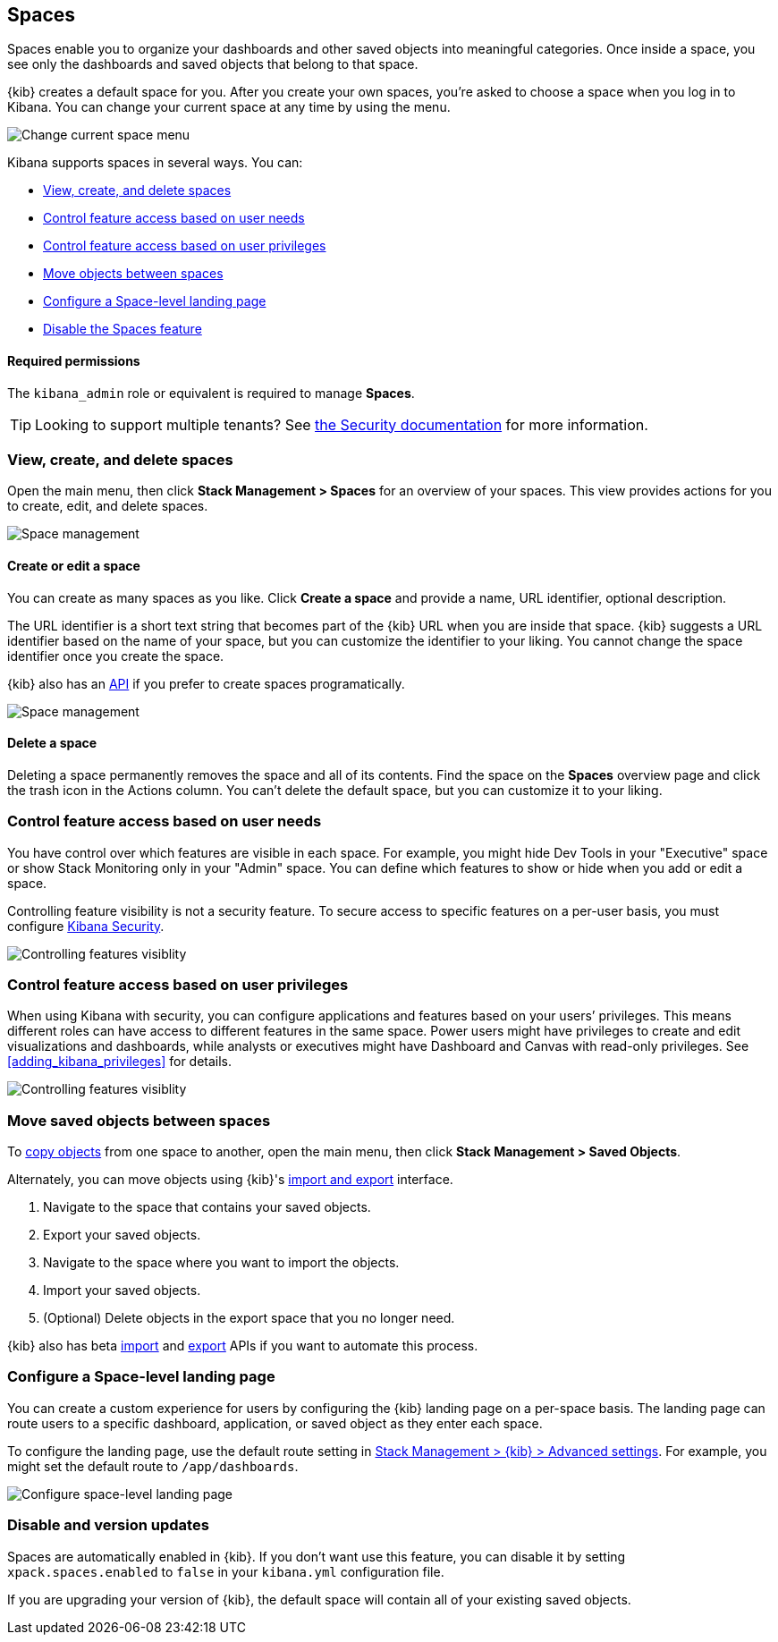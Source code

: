 [role="xpack"]
[[xpack-spaces]]
== Spaces

Spaces enable you to organize your dashboards and other saved
objects into meaningful categories. Once inside a space, you see only
the dashboards and saved objects that belong to that space.

{kib} creates a default space for you.
After you create your own
spaces, you're asked to choose a space when you log in to Kibana. You can change your
current space at any time by using the menu.

[role="screenshot"]
image::spaces/images/change-space.png["Change current space menu"]

Kibana supports spaces in several ways.  You can:

[[spaces-getting-started]]

* <<spaces-managing, View&comma; create&comma; and delete spaces>>
* <<spaces-control-feature-visibility, Control feature access based on user needs>>
* <<spaces-control-user-access, Control feature access based on user privileges>>
* <<spaces-moving-objects, Move objects between spaces>>
* <<spaces-default-route, Configure a Space-level landing page>>
* <<spaces-delete-started, Disable the Spaces feature>>

[float]
==== Required permissions

The `kibana_admin` role or equivalent is required to manage **Spaces**.

TIP: Looking to support multiple tenants? See <<xpack-security-multiple-tenants, the Security documentation>> for more information.

[float]
[[spaces-managing]]
=== View, create, and delete spaces

Open the main menu, then click *Stack Management > Spaces* for an overview of your spaces.  This view provides actions
for you to create, edit, and delete spaces.

[role="screenshot"]
image::spaces/images/space-management.png["Space management"]

[float]
==== Create or edit a space

You can create as many spaces as you like. Click *Create a space* and provide a name,
URL identifier, optional description.

The URL identifier is a short text string that becomes part of the
{kib} URL when you are inside that space. {kib} suggests a URL identifier based
on the name of your space, but you can customize the identifier to your liking.
You cannot change the space identifier once you create the space.

{kib} also has an <<spaces-api, API>>
if you prefer to create spaces programatically.

[role="screenshot"]
image::spaces/images/edit-space.png["Space management"]

[float]
==== Delete a space

Deleting a space permanently removes the space and all of its contents.
Find the space on the *Spaces* overview page and click the trash icon in the Actions column.
You can't delete the default space, but you can customize it to your liking.

[float]
[[spaces-control-feature-visibility]]
=== Control feature access based on user needs

You have control over which features are visible in each space.
For example, you might hide Dev Tools
in your "Executive" space or show Stack Monitoring only in your "Admin" space.
You can define which features to show or hide when you add or edit a space.

Controlling feature
visibility is not a security feature. To secure access
to specific features on a per-user basis, you must configure
<<xpack-security-authorization, Kibana Security>>.

[role="screenshot"]
image::spaces/images/edit-space-feature-visibility.png["Controlling features visiblity"]

[float]
[[spaces-control-user-access]]
=== Control feature access based on user privileges

When using Kibana with security, you can configure applications and features
based on your users’ privileges. This means different roles can have access
to different features in the same space.
Power users might have privileges to create and edit visualizations and dashboards,
while analysts or executives might have Dashboard and Canvas with read-only privileges.
See <<adding_kibana_privileges>> for details.

[role="screenshot"]
image::spaces/images/spaces-roles.png["Controlling features visiblity"]

[float]
[[spaces-moving-objects]]
=== Move saved objects between spaces

To <<managing-saved-objects-copy-to-space, copy objects>> from one space to another, open the main menu,
then click *Stack Management > Saved Objects*.

Alternately, you can move objects using {kib}'s <<managing-saved-objects-export-objects, import and export>>
interface.

. Navigate to the space that contains your saved objects.
. Export your saved objects.
. Navigate to the space where you want to import the objects.
. Import your saved objects.
. (Optional) Delete objects in the export space that you no longer need.

{kib} also has beta <<saved-objects-api-import, import>> and
<<saved-objects-api-export, export>> APIs if you want to automate this process.

[float]
[[spaces-default-route]]
=== Configure a Space-level landing page

You can create a custom experience for users by configuring the {kib} landing page on a per-space basis.
The landing page can route users to a specific dashboard, application, or saved object as they enter each space.

To configure the landing page, use the default route setting in
<<kibana-general-settings, Stack Management > {kib} > Advanced settings>>.
For example, you might set the default route to `/app/dashboards`.

[role="screenshot"]
image::spaces/images/spaces-configure-landing-page.png["Configure space-level landing page"]


[float]
[[spaces-delete-started]]
=== Disable and version updates

Spaces are automatically enabled in {kib}. If you don't want use this feature,
you can disable it
by setting `xpack.spaces.enabled` to `false` in your
`kibana.yml` configuration file.

If you are upgrading your
version of {kib}, the default space will contain all of your existing saved objects.
